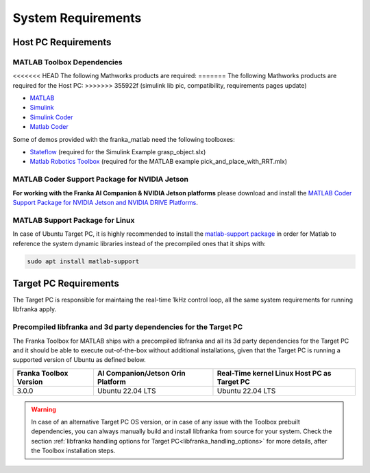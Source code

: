 System Requirements
===================

Host PC Requirements
--------------------

MATLAB Toolbox Dependencies
^^^^^^^^^^^^^^^^^^^^^^^^^^^

<<<<<<< HEAD
The following Mathworks products are required:
=======
The following Mathworks products are required for the Host PC: 
>>>>>>> 355922f (simulink lib pic, compatibility, requirements pages update)

* `MATLAB <https://www.mathworks.com/products/matlab.html>`_
* `Simulink <https://www.mathworks.com/products/simulink.html>`_
* `Simulink Coder <https://www.mathworks.com/products/simulink-coder.html>`_
* `Matlab Coder <https://www.mathworks.com/products/matlab-coder.html>`_

Some of demos provided with the franka_matlab need the following toolboxes:

* `Stateflow <https://www.mathworks.com/products/stateflow.html>`_ (required for the Simulink Example grasp_object.slx)
* `Matlab Robotics Toolbox <https://www.mathworks.com/products/robotics.html>`_ (required for the MATLAB example pick_and_place_with_RRT.mlx)

MATLAB Coder Support Package for NVIDIA Jetson
^^^^^^^^^^^^^^^^^^^^^^^^^^^^^^^^^^^^^^^^^^^^^^^
**For working with the Franka AI Companion & NVIDIA Jetson platforms** please download and install the `MATLAB Coder Support Package for NVIDIA Jetson and NVIDIA DRIVE Platforms <https://www.mathworks.com/matlabcentral/fileexchange/68644-matlab-coder-support-package-for-nvidia-jetson-and-nvidia-drive-platforms>`_.

MATLAB Support Package for Linux
^^^^^^^^^^^^^^^^^^^^^^^^^^^^^^^^
In case of Ubuntu Target PC, it is highly recommended to install the `matlab-support package <https://packages.ubuntu.com/search?keywords=matlab-support>`_ 
in order for Matlab to reference the system dynamic libraries instead of the precompiled ones that it ships with:

.. code-block:: shell

    sudo apt install matlab-support

Target PC Requirements
----------------------

The Target PC is responsible for maintaing the real-time 1kHz control loop,
all the same system requirements for running libfranka apply.

.. _system_dependencies_precompiled_ai_companion:

Precompiled libfranka and 3d party dependencies for the Target PC
^^^^^^^^^^^^^^^^^^^^^^^^^^^^^^^^^^^^^^^^^^^^^^^^^^^^^^^^^^^^^^^^^^

The Franka Toolbox for MATLAB ships with a precompiled libfranka and all its 3d party dependencies for the Target PC and it should be able to execute out-of-the-box without additional installations,
given that the Target PC is running a supported version of Ubuntu as defined below.

+-------------------------+---------------------------------------------+----------------------------------------------+
| Franka Toolbox Version  | AI Companion/Jetson Orin Platform           |  Real-Time kernel Linux Host PC as Target PC |
+=========================+=============================================+==============================================+
| 3.0.0                   | Ubuntu 22.04 LTS                            |  Ubuntu 22.04 LTS                            |
+-------------------------+---------------------------------------------+----------------------------------------------+

.. warning::

    In case of an alternative Target PC OS version, or in case of any issue with the Toolbox prebuilt dependencies, you can always manually build and install libfranka from source for your system.
    Check the section :ref:`libfranka handling options for Target PC<libfranka_handling_options>` for more details, after the Toolbox installation steps.
